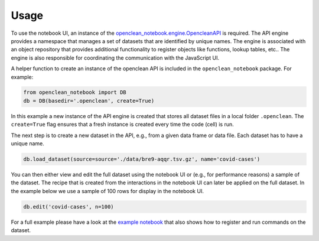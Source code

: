 .. _usage-ref:

Usage
=====

To use the notebook UI, an instance of the `openclean_notebook.engine.OpencleanAPI <https://github.com/VIDA-NYU/openclean-notebook/blob/master/openclean_notebook/engine.py>`_ is required. The API engine provides a namespace that manages a set of datasets that are identified by unique names. The engine is associated with an object repository that provides additional functionality to register objects like functions, lookup tables, etc.. The engine is also responsible for coordinating the communication with the JavaScript UI.

A helper function to create an instance of the openclean API is included in the ``openclean_notebook`` package. For example:

.. code-block:: python

    from openclean_notebook import DB
    db = DB(basedir='.openclean', create=True)

In this example a new instance of the API engine is created that stores all dataset files in a local folder ``.openclean``. The ``create=True`` flag ensures that a fresh instance is created every time the code (cell) is run.

The next step is to create a new dataset in the API, e.g., from a given data frame or data file. Each dataset has to have a unique name.

.. code-block:: python

    db.load_dataset(source=source='./data/bre9-aqqr.tsv.gz', name='covid-cases')


You can then either view and edit the full dataset using the notebook UI or (e.g., for performance reasons) a sample of the dataset. The recipe that is created from the interactions in the notebook UI can later be applied on the full dataset. In the example below we use a sample of 100 rows for display in the notebook UI.

.. code-block:: python

    db.edit('covid-cases', n=100)


For a full example please have a look at the `example notebook <https://github.com/VIDA-NYU/openclean-notebook/blob/master/examples/notebooks/Openclean%20Goes%20Jupyter%20-%20Example.ipynb>`_ that also shows how to register and run commands on the dataset.
